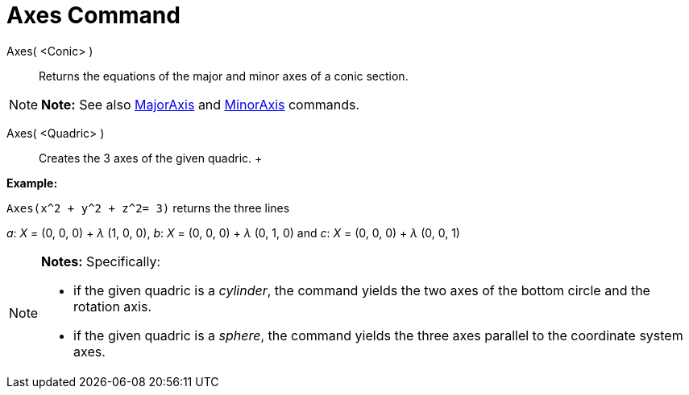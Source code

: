 = Axes Command

Axes( <Conic> )::
  Returns the equations of the major and minor axes of a conic section.

[NOTE]

====

*Note:* See also link:/en/MajorAxis_Command[MajorAxis] and link:/en/MinorAxis_Command[MinorAxis] commands.

====

Axes( <Quadric> )::
  Creates the 3 axes of the given quadric.
  +

[EXAMPLE]

====

*Example:*

`Axes(x^2 + y^2 + z^2= 3)` returns the three lines

_a_: _X_ = (0, 0, 0) + _λ_ (1, 0, 0), _b_: _X_ = (0, 0, 0) + _λ_ (0, 1, 0) and _c_: _X_ = (0, 0, 0) + _λ_ (0, 0, 1)

====

[NOTE]

====

*Notes:* Specifically:

* if the given quadric is a _cylinder_, the command yields the two axes of the bottom circle and the rotation axis.
* if the given quadric is a _sphere_, the command yields the three axes parallel to the coordinate system axes.

====
